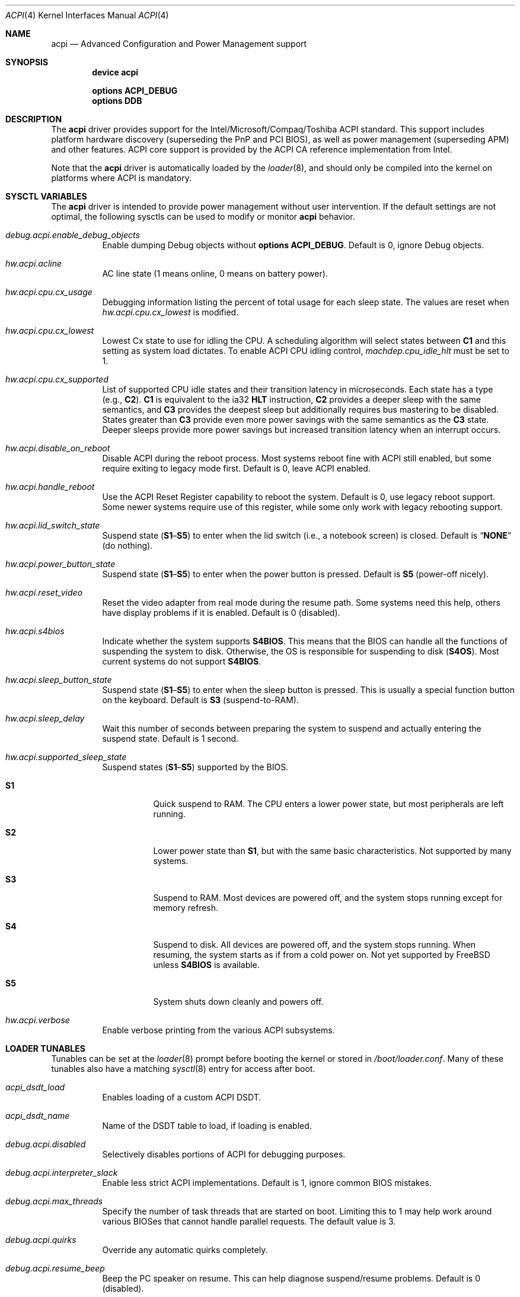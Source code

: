 .\"
.\" Copyright (c) 2001 Michael Smith
.\" All rights reserved.
.\"
.\" Redistribution and use in source and binary forms, with or without
.\" modification, are permitted provided that the following conditions
.\" are met:
.\" 1. Redistributions of source code must retain the above copyright
.\"    notice, this list of conditions and the following disclaimer.
.\" 2. Redistributions in binary form must reproduce the above copyright
.\"    notice, this list of conditions and the following disclaimer in the
.\"    documentation and/or other materials provided with the distribution.
.\"
.\" THIS SOFTWARE IS PROVIDED BY THE AUTHOR AND CONTRIBUTORS ``AS IS'' AND
.\" ANY EXPRESS OR IMPLIED WARRANTIES, INCLUDING, BUT NOT LIMITED TO, THE
.\" IMPLIED WARRANTIES OF MERCHANTABILITY AND FITNESS FOR A PARTICULAR PURPOSE
.\" ARE DISCLAIMED.  IN NO EVENT SHALL THE AUTHOR OR CONTRIBUTORS BE LIABLE
.\" FOR ANY DIRECT, INDIRECT, INCIDENTAL, SPECIAL, EXEMPLARY, OR CONSEQUENTIAL
.\" DAMAGES (INCLUDING, BUT NOT LIMITED TO, PROCUREMENT OF SUBSTITUTE GOODS
.\" OR SERVICES; LOSS OF USE, DATA, OR PROFITS; OR BUSINESS INTERRUPTION)
.\" HOWEVER CAUSED AND ON ANY THEORY OF LIABILITY, WHETHER IN CONTRACT, STRICT
.\" LIABILITY, OR TORT (INCLUDING NEGLIGENCE OR OTHERWISE) ARISING IN ANY WAY
.\" OUT OF THE USE OF THIS SOFTWARE, EVEN IF ADVISED OF THE POSSIBILITY OF
.\" SUCH DAMAGE.
.\"
.\" $FreeBSD: src/share/man/man4/acpi.4,v 1.64 2010/03/09 19:19:07 jkim Exp $
.\"
.Dd March 9, 2010
.Dt ACPI 4
.Os
.Sh NAME
.Nm acpi
.Nd Advanced Configuration and Power Management support
.Sh SYNOPSIS
.Cd "device acpi"
.Pp
.Cd "options ACPI_DEBUG"
.Cd "options DDB"
.Sh DESCRIPTION
The
.Nm
driver provides support for the Intel/Microsoft/Compaq/Toshiba ACPI
standard.
This support includes platform hardware discovery (superseding the
PnP and PCI BIOS), as well as power management (superseding APM) and
other features.
ACPI core support is provided by the ACPI CA reference implementation
from Intel.
.Pp
Note that the
.Nm
driver is automatically loaded by the
.Xr loader 8 ,
and should only be
compiled into the kernel on platforms where ACPI is mandatory.
.Sh SYSCTL VARIABLES
The
.Nm
driver is intended to provide power management without user intervention.
If the default settings are not optimal, the following sysctls can be
used to modify or monitor
.Nm
behavior.
.Bl -tag -width indent
.It Va debug.acpi.enable_debug_objects
Enable dumping Debug objects without
.Cd "options ACPI_DEBUG" .
Default is 0, ignore Debug objects.
.It Va hw.acpi.acline
AC line state (1 means online, 0 means on battery power).
.It Va hw.acpi.cpu.cx_usage
Debugging information listing the percent of total usage for each sleep state.
The values are reset when
.Va hw.acpi.cpu.cx_lowest
is modified.
.It Va hw.acpi.cpu.cx_lowest
Lowest Cx state to use for idling the CPU.
A scheduling algorithm will select states between
.Li C1
and this setting
as system load dictates.
To enable ACPI CPU idling control,
.Va machdep.cpu_idle_hlt
must be set to 1.
.It Va hw.acpi.cpu.cx_supported
List of supported CPU idle states and their transition latency
in microseconds.
Each state has a type (e.g.,
.Li C2 ) .
.Li C1
is equivalent to the ia32
.Li HLT
instruction,
.Li C2
provides a deeper
sleep with the same semantics, and
.Li C3
provides the deepest sleep
but additionally requires bus mastering to be disabled.
States greater than
.Li C3
provide even more power savings with the same
semantics as the
.Li C3
state.
Deeper sleeps provide more power savings but increased transition
latency when an interrupt occurs.
.It Va hw.acpi.disable_on_reboot
Disable ACPI during the reboot process.
Most systems reboot fine with ACPI still enabled, but some require
exiting to legacy mode first.
Default is 0, leave ACPI enabled.
.It Va hw.acpi.handle_reboot
Use the ACPI Reset Register capability to reboot the system.
Default is 0, use legacy reboot support.
Some newer systems require use of this register, while some only work
with legacy rebooting support.
.It Va hw.acpi.lid_switch_state
Suspend state
.Pq Li S1 Ns \[en] Ns Li S5
to enter when the lid switch (i.e., a notebook screen) is closed.
Default is
.Dq Li NONE
(do nothing).
.It Va hw.acpi.power_button_state
Suspend state
.Pq Li S1 Ns \[en] Ns Li S5
to enter when the power button is pressed.
Default is
.Li S5
(power-off nicely).
.It Va hw.acpi.reset_video
Reset the video adapter from real mode during the resume path.
Some systems need this help, others have display problems if it is enabled.
Default is 0 (disabled).
.It Va hw.acpi.s4bios
Indicate whether the system supports
.Li S4BIOS .
This means that the BIOS can handle all the functions of suspending the
system to disk.
Otherwise, the OS is responsible for suspending to disk
.Pq Li S4OS .
Most current systems do not support
.Li S4BIOS .
.It Va hw.acpi.sleep_button_state
Suspend state
.Pq Li S1 Ns \[en] Ns Li S5
to enter when the sleep button is pressed.
This is usually a special function button on the keyboard.
Default is
.Li S3
(suspend-to-RAM).
.It Va hw.acpi.sleep_delay
Wait this number of seconds between preparing the system to suspend and
actually entering the suspend state.
Default is 1 second.
.It Va hw.acpi.supported_sleep_state
Suspend states
.Pq Li S1 Ns \[en] Ns Li S5
supported by the BIOS.
.Bl -tag -width indent
.It Li S1
Quick suspend to RAM.
The CPU enters a lower power state, but most peripherals are left running.
.It Li S2
Lower power state than
.Li S1 ,
but with the same basic characteristics.
Not supported by many systems.
.It Li S3
Suspend to RAM.
Most devices are powered off, and the system stops running except for
memory refresh.
.It Li S4
Suspend to disk.
All devices are powered off, and the system stops running.
When resuming, the system starts as if from a cold power on.
Not yet supported by
.Fx
unless
.Li S4BIOS
is available.
.It Li S5
System shuts down cleanly and powers off.
.El
.It Va hw.acpi.verbose
Enable verbose printing from the various ACPI subsystems.
.El
.Sh LOADER TUNABLES
Tunables can be set at the
.Xr loader 8
prompt before booting the kernel or stored in
.Pa /boot/loader.conf .
Many of these tunables also have a matching
.Xr sysctl 8
entry for access after boot.
.Bl -tag -width indent
.It Va acpi_dsdt_load
Enables loading of a custom ACPI DSDT.
.It Va acpi_dsdt_name
Name of the DSDT table to load, if loading is enabled.
.It Va debug.acpi.disabled
Selectively disables portions of ACPI for debugging purposes.
.It Va debug.acpi.interpreter_slack
Enable less strict ACPI implementations.
Default is 1, ignore common BIOS mistakes.
.It Va debug.acpi.max_threads
Specify the number of task threads that are started on boot.
Limiting this to 1 may help work around various BIOSes that cannot
handle parallel requests.
The default value is 3.
.It Va debug.acpi.quirks
Override any automatic quirks completely.
.It Va debug.acpi.resume_beep
Beep the PC speaker on resume.
This can help diagnose suspend/resume problems.
Default is 0 (disabled).
.It Va hint.acpi.0.disabled
Set this to 1 to disable all of ACPI.
If ACPI has been disabled on your system due to a blacklist entry for your
BIOS, you can set this to 0 to re-enable ACPI for testing.
.It Va hw.acpi.ec.poll_timeout
Delay in milliseconds to wait for the EC to respond.
Try increasing this number if you get the error
.Qq Li AE_NO_HARDWARE_RESPONSE .
.It Va hw.acpi.host_mem_start
Override the assumed memory starting address for PCI host bridges.
.It Va hw.acpi.reset_video
Enables calling the VESA reset BIOS vector on the resume path.
This can fix some graphics cards that have problems such as LCD white-out
after resume.
Default is 0 (disabled).
.It Va hw.acpi.serialize_methods
Allow override of whether methods execute in parallel or not.
Enable this for serial behavior, which fixes
.Qq Li AE_ALREADY_EXISTS
errors for
AML that really cannot handle parallel method execution.
It is off by default since this breaks recursive methods and some IBMs use
such code.
.It Va hw.acpi.verbose
Turn on verbose debugging information about what ACPI is doing.
.It Va hw.pci.link.%s.%d.irq
Override the interrupt to use for this link and index.
This capability should be used carefully, and only if a device is not
working with
.Nm
enabled.
.Qq %s
is the name of the link (e.g., LNKA).
.Qq %d
is the resource index when the link supports multiple IRQs.
Most PCI links only have one IRQ resource, so the below form should be used.
.It Va hw.pci.link.%s.irq
Override the interrupt to use.
This capability should be used carefully, and only if a device is not
working with
.Nm
enabled.
.Qq %s
is the name of the link (e.g., LNKA).
.El
.Sh DISABLING ACPI
Since ACPI support on different platforms varies greatly, there are many
debugging and tuning options available.
.Pp
For machines known not to work with
.Nm
enabled, there is a BIOS blacklist.
Currently, the blacklist only controls whether
.Nm
should be disabled or not.
In the future, it will have more granularity to control features (the
infrastructure for that is already there).
.Pp
To enable
.Nm
(for debugging purposes, etc.) on machines that are on the blacklist, set the
kernel environment variable
.Va hint.acpi.0.disabled
to 0.
Before trying this, consider updating your BIOS to a more recent version that
may be compatible with ACPI.
.Pp
To disable the
.Nm
driver completely, set the kernel environment variable
.Va hint.acpi.0.disabled
to 1.
.Pp
Some i386 machines totally fail to operate with some or all of ACPI disabled.
Other i386 machines fail with ACPI enabled.
Disabling all or part of ACPI on non-i386 platforms (i.e., platforms where
ACPI support is mandatory) may result in a non-functional system.
.Pp
The
.Nm
driver comprises a set of drivers, which may be selectively disabled
in case of problems.
To disable a sub-driver, list it in the kernel
environment variable
.Va debug.acpi.disabled .
Multiple entries can be listed, separated by a space.
.Pp
ACPI sub-devices and features that can be disabled:
.Bl -tag -width ".Li sysresource"
.It Li all
Disable all ACPI features and devices.
.It Li acad
.Pq Vt device
Supports AC adapter.
.It Li bus
.Pq Vt feature
Probes and attaches subdevices.
Disabling will avoid scanning the ACPI namespace entirely.
.It Li children
.Pq Vt feature
Attaches standard ACPI sub-drivers and devices enumerated in the
ACPI namespace.
Disabling this has a similar effect to disabling
.Dq Li bus ,
except that the
ACPI namespace will still be scanned.
.It Li button
.Pq Vt device
Supports ACPI button devices (typically power and sleep buttons).
.It Li cmbat
.Pq Vt device
Control-method batteries device.
.It Li cpu
.Pq Vt device
Supports CPU power-saving and speed-setting functions.
.It Li ec
.Pq Vt device
Supports the ACPI Embedded Controller interface, used to communicate
with embedded platform controllers.
.It Li isa
.Pq Vt device
Supports an ISA bus bridge defined in the ACPI namespace,
typically as a child of a PCI bus.
.It Li lid
.Pq Vt device
Supports an ACPI laptop lid switch, which typically puts a
system to sleep.
.It Li quirks
.Pq Vt feature
Do not honor quirks.
Quirks automatically disable ACPI functionality based on the XSDT table's
OEM vendor name and revision date.
.It Li pci
.Pq Vt device
Supports Host to PCI bridges.
.It Li pci_link
.Pq Vt feature
Performs PCI interrupt routing.
.It Li sysresource
.Pq Vt device
Pseudo-devices containing resources which ACPI claims.
.It Li thermal
.Pq Vt device
Supports system cooling and heat management.
.It Li timer
.Pq Vt device
Implements a timecounter using the ACPI fixed-frequency timer.
.It Li video
.Pq Vt device
Supports
.Xr acpi_video 4
which may conflict with
.Xr agp 4
device.
.El
.Pp
It is also possible to avoid portions of the ACPI namespace which
may be causing problems, by listing the full path of the root of
the region to be avoided in the kernel environment variable
.Va debug.acpi.avoid .
The object and all of its children will be ignored during the
bus/children scan of the namespace.
The ACPI CA code will still know about the avoided region.
.Sh DEBUGGING OUTPUT
To enable debugging output,
.Nm
must be compiled with
.Cd "options ACPI_DEBUG" .
Debugging output is separated between layers and levels, where a layer is
a component of the ACPI subsystem, and a level is a particular kind
of debugging output.
.Pp
Both layers and levels are specified as a whitespace-separated list of
tokens, with layers listed in
.Va debug.acpi.layer
and levels in
.Va debug.acpi.level .
.Pp
The first set of layers is for ACPI-CA components, and the second is for
.Fx
drivers.
The ACPI-CA layer descriptions include the prefix for the files they
refer to.
The supported layers are:
.Pp
.Bl -tag -compact -width ".Li ACPI_CA_DISASSEMBLER"
.It Li ACPI_UTILITIES
Utility ("ut") functions
.It Li ACPI_HARDWARE
Hardware access ("hw")
.It Li ACPI_EVENTS
Event and GPE ("ev")
.It Li ACPI_TABLES
Table access ("tb")
.It Li ACPI_NAMESPACE
Namespace evaluation ("ns")
.It Li ACPI_PARSER
AML parser ("ps")
.It Li ACPI_DISPATCHER
Internal representation of interpreter state ("ds")
.It Li ACPI_EXECUTER
Execute AML methods ("ex")
.It Li ACPI_RESOURCES
Resource parsing ("rs")
.It Li ACPI_CA_DEBUGGER
Debugger implementation ("db", "dm")
.It Li ACPI_OS_SERVICES
Usermode support routines ("os")
.It Li ACPI_CA_DISASSEMBLER
Disassembler implementation (unused)
.It Li ACPI_ALL_COMPONENTS
All the above ACPI-CA components
.It Li ACPI_AC_ADAPTER
AC adapter driver
.It Li ACPI_BATTERY
Control-method battery driver
.It Li ACPI_BUS
ACPI, ISA, and PCI bus drivers
.It Li ACPI_BUTTON
Power and sleep button driver
.It Li ACPI_EC
Embedded controller driver
.It Li ACPI_FAN
Fan driver
.It Li ACPI_OEM
Platform-specific driver for hotkeys, LED, etc.
.It Li ACPI_POWER
Power resource driver
.It Li ACPI_PROCESSOR
CPU driver
.It Li ACPI_THERMAL
Thermal zone driver
.It Li ACPI_TIMER
Timer driver
.It Li ACPI_ALL_DRIVERS
All the above
.Fx
ACPI drivers
.El
.Pp
The supported levels are:
.Pp
.Bl -tag -compact -width ".Li ACPI_LV_AML_DISASSEMBLE"
.It Li ACPI_LV_INIT
Initialization progress
.It Li ACPI_LV_DEBUG_OBJECT
Stores to objects
.It Li ACPI_LV_INFO
General information and progress
.It Li ACPI_LV_ALL_EXCEPTIONS
All the previous levels
.It Li ACPI_LV_PARSE
.It Li ACPI_LV_DISPATCH
.It Li ACPI_LV_EXEC
.It Li ACPI_LV_NAMES
.It Li ACPI_LV_OPREGION
.It Li ACPI_LV_BFIELD
.It Li ACPI_LV_TABLES
.It Li ACPI_LV_VALUES
.It Li ACPI_LV_OBJECTS
.It Li ACPI_LV_RESOURCES
.It Li ACPI_LV_USER_REQUESTS
.It Li ACPI_LV_PACKAGE
.It Li ACPI_LV_VERBOSITY1
All the previous levels
.It Li ACPI_LV_ALLOCATIONS
.It Li ACPI_LV_FUNCTIONS
.It Li ACPI_LV_OPTIMIZATIONS
.It Li ACPI_LV_VERBOSITY2
All the previous levels
.It Li ACPI_LV_ALL
Synonym for
.Qq Li ACPI_LV_VERBOSITY2
.It Li ACPI_LV_MUTEX
.It Li ACPI_LV_THREADS
.It Li ACPI_LV_IO
.It Li ACPI_LV_INTERRUPTS
.It Li ACPI_LV_VERBOSITY3
All the previous levels
.It Li ACPI_LV_AML_DISASSEMBLE
.It Li ACPI_LV_VERBOSE_INFO
.It Li ACPI_LV_FULL_TABLES
.It Li ACPI_LV_EVENTS
.It Li ACPI_LV_VERBOSE
All levels after
.Qq Li ACPI_LV_VERBOSITY3
.It Li ACPI_LV_INIT_NAMES
.It Li ACPI_LV_LOAD
.El
.Pp
Selection of the appropriate layer and level values is important
to avoid massive amounts of debugging output.
For example, the following configuration is a good way to gather initial
information.
It enables debug output for both ACPI-CA and the
.Nm
driver, printing basic information about errors, warnings, and progress.
.Bd -literal -offset indent
debug.acpi.layer="ACPI_ALL_COMPONENTS ACPI_ALL_DRIVERS"
debug.acpi.level="ACPI_LV_ALL_EXCEPTIONS"
.Ed
.Pp
Debugging output by the ACPI CA subsystem is prefixed with the
module name in lowercase, followed by a source line number.
Output from the
.Fx Ns -local
code follows the same format, but
the module name is uppercased.
.Sh OVERRIDING YOUR BIOS BYTECODE
ACPI interprets bytecode named AML
(ACPI Machine Language)
provided by the BIOS vendor as a memory image at boot time.
Sometimes, the AML code contains a bug that does not appear when parsed
by the Microsoft implementation.
.Fx
provides a way to override it with your own AML code to work around
or debug such problems.
Note that all AML in your DSDT and any SSDT tables is overridden.
.Pp
In order to load your AML code, you must edit
.Pa /boot/loader.conf
and include the following lines.
.Bd -literal -offset indent
acpi_dsdt_load="YES"
acpi_dsdt_name="/boot/acpi_dsdt.aml" # You may change this name.
.Ed
.Pp
In order to prepare your AML code, you will need the
.Xr acpidump 8
and
.Xr iasl 8
utilities and some ACPI knowledge.
.Sh COMPATIBILITY
ACPI is only found and supported on i386/ia32, ia64, and amd64.
.Sh SEE ALSO
.Xr kenv 1 ,
.Xr acpi_thermal 4 ,
.Xr device.hints 5 ,
.Xr loader.conf 5 ,
.Xr acpiconf 8 ,
.Xr acpidump 8 ,
.Xr config 8 ,
.Xr iasl 8
.Rs
.%A "Compaq Computer Corporation"
.%A "Intel Corporation"
.%A "Microsoft Corporation"
.%A "Phoenix Technologies Ltd."
.%A "Toshiba Corporation"
.%D August 25, 2003
.%T "Advanced Configuration and Power Interface Specification"
.%U http://acpi.info/spec.htm
.Re
.Sh AUTHORS
.An -nosplit
The ACPI CA subsystem is developed and maintained by
Intel Architecture Labs.
.Pp
The following people made notable contributions to the ACPI subsystem
in
.Fx :
.An Michael Smith ,
.An Takanori Watanabe Aq takawata@jp.FreeBSD.org ,
.An Mitsuru IWASAKI Aq iwasaki@jp.FreeBSD.org ,
.An Munehiro Matsuda ,
.An Nate Lawson ,
the ACPI-jp mailing list at
.Aq acpi-jp@jp.FreeBSD.org ,
and many other contributors.
.Pp
This manual page was written by
.An Michael Smith Aq msmith@FreeBSD.org .
.Sh BUGS
Many BIOS versions have serious bugs that may cause system instability,
break suspend/resume, or prevent devices from operating properly due to
IRQ routing problems.
Upgrade your BIOS to the latest version available from the vendor before
deciding it is a problem with
.Nm .
.Pp
The
.Nm
CPU idle power management drive conflicts with the local APIC (LAPIC)
timer.
Disable APIC mode with
.Va hint.apic.0.disabled
or do not use the
.Li C2
and
.Li C3
states if APIC mode is enabled.
